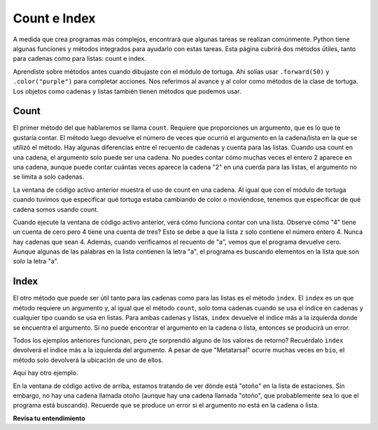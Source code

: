 ..  Copyright (C)  Brad Miller, David Ranum, Jeffrey Elkner, Peter Wentworth, Allen B. Downey, Chris
    Meyers, and Dario Mitchell.  Permission is granted to copy, distribute
    and/or modify this document under the terms of the GNU Free Documentation
    License, Version 1.3 or any later version published by the Free Software
    Foundation; with Invariant Sections being Forward, Prefaces, and
    Contributor List, no Front-Cover Texts, and no Back-Cover Texts.  A copy of
    the license is included in the section entitled "GNU Free Documentation
    License".

.. qnum::
   :prefix: sequences-8-
   :start: 1

Count e Index
===============

A medida que crea programas más complejos, encontrará que algunas tareas se realizan comúnmente. Python tiene algunas
funciones y métodos integrados para ayudarlo con estas tareas. Esta página cubrirá dos métodos útiles,
tanto para cadenas como para listas: count e index.

Aprendiste sobre métodos antes cuando dibujaste con el módulo de tortuga. Ahí solías usar
``.forward(50)`` y ``.color("purple")`` para completar acciones. Nos referimos al avance y al color como métodos
de la clase de tortuga. Los objetos como cadenas y listas también tienen métodos que podemos usar.

Count
-----

El primer método del que hablaremos se llama ``count``. Requiere que proporciones un argumento, que
es lo que te gustaría contar. El método luego devuelve el número de veces que ocurrió el argumento
en la cadena/lista en la que se utilizó el método. Hay algunas diferencias entre el recuento de cadenas y
cuenta para las listas. Cuando usa count en una cadena, el argumento solo puede ser una cadena. No puedes contar cómo
muchas veces el entero 2 aparece en una cadena, aunque puede contar cuántas veces aparece la cadena "2"
en una cuerda para las listas, el argumento no se limita a solo cadenas.

.. activecode:: ac5_8_1
   
   a = "¡He tenido una manzana en mi escritorio antes!"
   print(a.count("e"))
   print(a.count("ha"))

La ventana de código activo anterior muestra el uso de count en una cadena. Al igual que con el módulo de tortuga
cuando tuvimos que especificar qué tortuga estaba cambiando de color o moviéndose, tenemos que especificar de qué cadena somos
usando count.

.. activecode:: ac5_8_2
   
   z = ['atoms', 4, 'neutron', 6, 'proton', 4, 'electron', 4, 'electron', 'atoms']
   print(z.count("4"))
   print(z.count(4))
   print(z.count("a"))
   print(z.count("electron"))

Cuando ejecute la ventana de código activo anterior, verá cómo funciona contar con una lista. Observe cómo "4" tiene un
cuenta de cero pero 4 tiene una cuenta de tres? Esto se debe a que la lista ``z`` solo contiene el número entero 4.
Nunca hay cadenas que sean 4. Además, cuando verificamos el recuento de "a", vemos que el
programa devuelve cero. Aunque algunas de las palabras en la lista contienen la letra "a", el programa es
buscando elementos en la lista que son *solo* la letra "a".

Index
-----

El otro método que puede ser útil tanto para las cadenas como para las listas es el método ``index``. El ``index``
es un que método requiere un argumento y, al igual que el método ``count``, solo toma cadenas cuando se usa el índice
en cadenas y cualquier tipo cuando se usa en listas. Para ambas cadenas y listas, ``index`` devuelve el
índice más a la izquierda donde se encuentra el argumento. Si no puede encontrar el argumento en la cadena o lista,
entonces se producirá un error.

.. activecode:: ac5_8_3

   music = "Pull out your music and dancing can begin"
   bio = ["Metatarsal", "Metatarsal", "Fibula", [], "Tibia", "Tibia", 43, "Femur", "Occipital", "Metatarsal"]

   print(music.index("m"))
   print(music.index("your"))

   print(bio.index("Metatarsal"))
   print(bio.index([]))
   print(bio.index(43))

Todos los ejemplos anteriores funcionan, pero ¿te sorprendió alguno de los valores de retorno? Recuérdalo
``index`` devolverá el índice más a la izquierda del argumento. A pesar de que "Metatarsal" ocurre muchas veces
en ``bio``, el método solo devolverá la ubicación de uno de ellos.

Aquí hay otro ejemplo.

.. activecode:: ac5_8_4

   seasons = ["winter", "spring", "summer", "fall"]

   print(seasons.index("autumn"))  #Error! 

En la ventana de código activo de arriba, estamos tratando de ver dónde está "otoño" en la lista de estaciones. Sin embargo,
no hay una cadena llamada otoño (aunque hay una cadena llamada "otoño", que probablemente sea lo que el programa
está buscando). Recuerde que se produce un error si el argumento no está en la cadena o lista.

**Revisa tu entendimiento**

.. mchoice:: question5_8_1
   :answer_a: 5
   :answer_b: 6
   :answer_c: 13
   :answer_d: 14
   :answer_e: Hay un error.
   :correct: a
   :feedback_a: Sí, cuando obtenemos el índice de una cadena que tiene más de un carácter, obtenemos el índice del primer carácter de la cadena.
   :feedback_b: Cuando obtenemos el índice de una cadena que tiene más de un carácter, obtenemos el índice del primer carácter de la cadena.
   :feedback_c: Recuerde que el índice devuelve la ocurrencia más a la izquierda del argumento.
   :feedback_d: Recuerde que el índice devuelve la ocurrencia más a la izquierda del argumento.
   :feedback_e: Hay al menos un 'nosotros' en la cadena asignada a qu.
   :practice: T

   ¿Qué se almacenará en la variable ty a continuación?

   .. sourcecode:: python

      qu = "wow, welcome week!"
      ty = qu.index("we")

.. mchoice:: question5_8_2
   :answer_a: 0
   :answer_b: 2
   :answer_c: 3
   :answer_d: Hay un error.
   :correct: b
   :feedback_a: No, hay al menos una e en la cadena.
   :feedback_b: Sí, hay una diferencia entre "nosotros" y "Nosotros", lo que significa que solo hay dos en la cadena.
   :feedback_c: Hay una diferencia entre "nosotros" y "nosotros".
   :feedback_d: No hay error en el código.
   :practice: T

   ¿Qué se almacenará en la variable ty a continuación?

   .. sourcecode:: python

      qu = "wow, welcome week! Were you wanting to go?"
      ty = qu.count("we")

.. mchoice:: question5_8_3
   :answer_a: 0
   :answer_b: -1
   :answer_c: Hay un error.
   :correct: c
   :feedback_a: No, el primer elemento es 'baño', no 'jardín'.
   :feedback_b: Aunque no hay un 'jardín' en la lista, no recuperamos -1 cuando usamos index. En cambio, recibimos un error.
   :feedback_c: Sí, no hay 'jardín' en la lista, por lo que recibimos un error.
   :practice: T

   ¿Qué se almacenará en la variable ht a continuación?

   .. sourcecode:: python

      rooms = ['bathroom', 'kitchen', 'living room', 'bedroom', 'closet', "foyer"]
      ht = rooms.index("garden")
